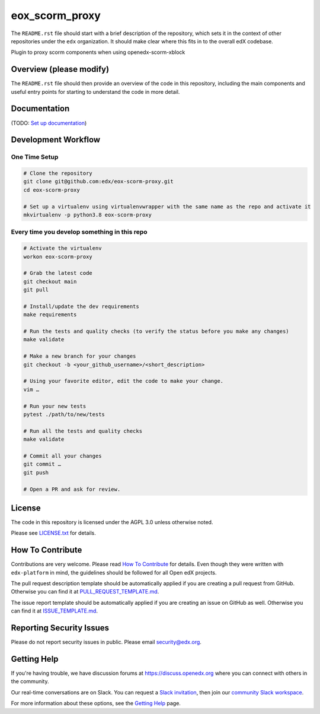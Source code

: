eox_scorm_proxy
=============================

|pypi-badge| |ci-badge| |codecov-badge| |doc-badge| |pyversions-badge|
|license-badge|

The ``README.rst`` file should start with a brief description of the repository,
which sets it in the context of other repositories under the ``edx``
organization. It should make clear where this fits in to the overall edX
codebase.

Plugin to proxy scorm components when using openedx-scorm-xblock

Overview (please modify)
------------------------

The ``README.rst`` file should then provide an overview of the code in this
repository, including the main components and useful entry points for starting
to understand the code in more detail.

Documentation
-------------

(TODO: `Set up documentation <https://openedx.atlassian.net/wiki/spaces/DOC/pages/21627535/Publish+Documentation+on+Read+the+Docs>`_)

Development Workflow
--------------------

One Time Setup
~~~~~~~~~~~~~~
.. code-block::

  # Clone the repository
  git clone git@github.com:edx/eox-scorm-proxy.git
  cd eox-scorm-proxy

  # Set up a virtualenv using virtualenvwrapper with the same name as the repo and activate it
  mkvirtualenv -p python3.8 eox-scorm-proxy


Every time you develop something in this repo
~~~~~~~~~~~~~~~~~~~~~~~~~~~~~~~~~~~~~~~~~~~~~
.. code-block::

  # Activate the virtualenv
  workon eox-scorm-proxy

  # Grab the latest code
  git checkout main
  git pull

  # Install/update the dev requirements
  make requirements

  # Run the tests and quality checks (to verify the status before you make any changes)
  make validate

  # Make a new branch for your changes
  git checkout -b <your_github_username>/<short_description>

  # Using your favorite editor, edit the code to make your change.
  vim …

  # Run your new tests
  pytest ./path/to/new/tests

  # Run all the tests and quality checks
  make validate

  # Commit all your changes
  git commit …
  git push

  # Open a PR and ask for review.

License
-------

The code in this repository is licensed under the AGPL 3.0 unless
otherwise noted.

Please see `LICENSE.txt <LICENSE.txt>`_ for details.

How To Contribute
-----------------

Contributions are very welcome.
Please read `How To Contribute <https://github.com/edx/edx-platform/blob/master/CONTRIBUTING.rst>`_ for details.
Even though they were written with ``edx-platform`` in mind, the guidelines
should be followed for all Open edX projects.

The pull request description template should be automatically applied if you are creating a pull request from GitHub. Otherwise you
can find it at `PULL_REQUEST_TEMPLATE.md <.github/PULL_REQUEST_TEMPLATE.md>`_.

The issue report template should be automatically applied if you are creating an issue on GitHub as well. Otherwise you
can find it at `ISSUE_TEMPLATE.md <.github/ISSUE_TEMPLATE.md>`_.

Reporting Security Issues
-------------------------

Please do not report security issues in public. Please email security@edx.org.

Getting Help
------------

If you're having trouble, we have discussion forums at https://discuss.openedx.org where you can connect with others in the community.

Our real-time conversations are on Slack. You can request a `Slack invitation`_, then join our `community Slack workspace`_.

For more information about these options, see the `Getting Help`_ page.

.. _Slack invitation: https://openedx-slack-invite.herokuapp.com/
.. _community Slack workspace: https://openedx.slack.com/
.. _Getting Help: https://openedx.org/getting-help

.. |pypi-badge| image:: https://img.shields.io/pypi/v/eox-scorm-proxy.svg
    :target: https://pypi.python.org/pypi/eox-scorm-proxy/
    :alt: PyPI

.. |ci-badge| image:: https://github.com/edx/eox-scorm-proxy/workflows/Python%20CI/badge.svg?branch=main
    :target: https://github.com/edx/eox-scorm-proxy/actions
    :alt: CI

.. |codecov-badge| image:: https://codecov.io/github/edx/eox-scorm-proxy/coverage.svg?branch=main
    :target: https://codecov.io/github/edx/eox-scorm-proxy?branch=main
    :alt: Codecov

.. |doc-badge| image:: https://readthedocs.org/projects/eox-scorm-proxy/badge/?version=latest
    :target: https://eox-scorm-proxy.readthedocs.io/en/latest/
    :alt: Documentation

.. |pyversions-badge| image:: https://img.shields.io/pypi/pyversions/eox-scorm-proxy.svg
    :target: https://pypi.python.org/pypi/eox-scorm-proxy/
    :alt: Supported Python versions

.. |license-badge| image:: https://img.shields.io/github/license/edx/eox-scorm-proxy.svg
    :target: https://github.com/edx/eox-scorm-proxy/blob/main/LICENSE.txt
    :alt: License
